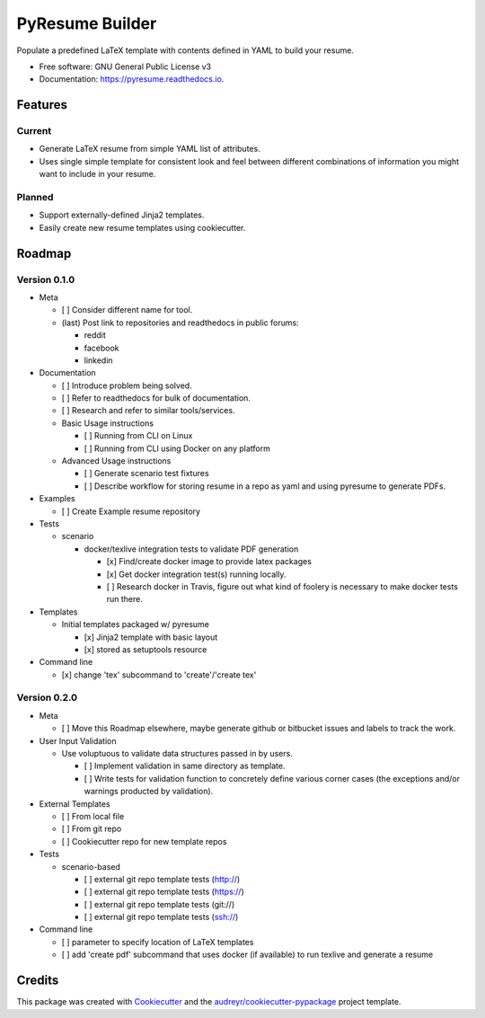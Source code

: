 ================
PyResume Builder
================


.. image:: https://img.shields.io/pypi/v/pyresume.svg
        :target: https://pypi.python.org/pypi/pyresume

.. image:: https://img.shields.io/travis/waynr/pyresume.svg
        :target: https://travis-ci.org/waynr/pyresume

.. image:: https://readthedocs.org/projects/pyresume/badge/?version=latest
        :target: https://pyresume.readthedocs.io/en/latest/?badge=latest
        :alt: Documentation Status

.. image:: https://pyup.io/repos/github/waynr/pyresume/shield.svg
     :target: https://pyup.io/repos/github/waynr/pyresume/
     :alt: Updates


Populate a predefined LaTeX template with contents defined in YAML to build your resume.


* Free software: GNU General Public License v3
* Documentation: https://pyresume.readthedocs.io.


Features
--------

Current
+++++++

* Generate LaTeX resume from simple YAML list of attributes.
* Uses single simple template for consistent look and feel between different
  combinations of information you might want to include in your resume.

Planned
+++++++

* Support externally-defined Jinja2 templates.
* Easily create new resume templates using cookiecutter.

Roadmap
-------

Version 0.1.0
+++++++++++++

* Meta

  * [ ] Consider different name for tool.
  * (last) Post link to repositories and readthedocs in public forums:

    * reddit
    * facebook
    * linkedin

* Documentation

  * [ ] Introduce problem being solved.
  * [ ] Refer to readthedocs for bulk of documentation.
  * [ ] Research and refer to similar tools/services.

  * Basic Usage instructions

    * [ ] Running from CLI on Linux
    * [ ] Running from CLI using Docker on any platform

  * Advanced Usage instructions

    * [ ] Generate scenario test fixtures
    * [ ] Describe workflow for storing resume in a repo as yaml and using
      pyresume to generate PDFs.

* Examples

  * [ ] Create Example resume repository

* Tests

  * scenario

    * docker/texlive integration tests to validate PDF generation

      * [x] Find/create docker image to provide latex packages
      * [x] Get docker integration test(s) running locally.
      * [ ] Research docker in Travis, figure out what kind of foolery is
        necessary to make docker tests run there.

* Templates

  * Initial templates packaged w/ pyresume

    * [x] Jinja2 template with basic layout
    * [x] stored as setuptools resource

* Command line

  * [x] change 'tex' subcommand to 'create'/'create tex'

Version 0.2.0
+++++++++++++

* Meta

  * [ ] Move this Roadmap elsewhere, maybe generate github or bitbucket issues
    and labels to track the work.

* User Input Validation

  * Use voluptuous to validate data structures passed in by users.

    * [ ] Implement validation in same directory as template.
    * [ ] Write tests for validation function to concretely define various
      corner cases (the exceptions and/or warnings producted by validation).

* External Templates

  * [ ] From local file
  * [ ] From git repo
  * [ ] Cookiecutter repo for new template repos

* Tests

  * scenario-based

    * [ ] external git repo template tests (http://)
    * [ ] external git repo template tests (https://)
    * [ ] external git repo template tests (git://)
    * [ ] external git repo template tests (ssh://)

* Command line

  * [ ] parameter to specify location of LaTeX templates
  * [ ] add 'create pdf' subcommand that uses docker (if available) to run texlive
    and generate a resume


Credits
---------

This package was created with Cookiecutter_ and the `audreyr/cookiecutter-pypackage`_ project template.

.. _Cookiecutter: https://github.com/audreyr/cookiecutter
.. _`audreyr/cookiecutter-pypackage`: https://github.com/audreyr/cookiecutter-pypackage
